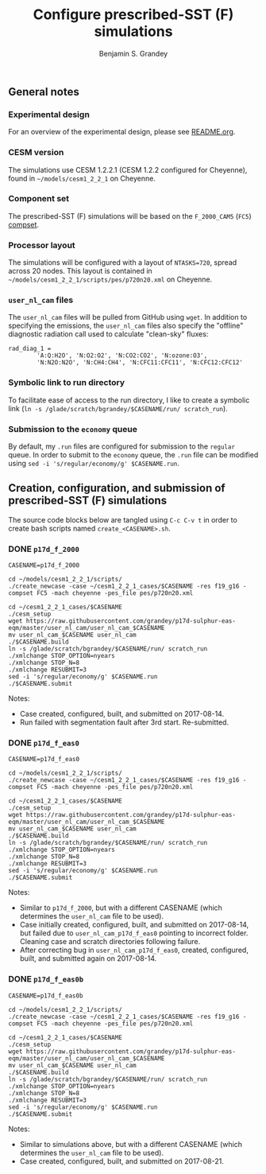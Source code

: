 #+TITLE: Configure prescribed-SST (F) simulations
#+AUTHOR: Benjamin S. Grandey
#+OPTIONS: ^:nil

** General notes

*** Experimental design
For an overview of the experimental design, please see [[https://github.com/grandey/p17d-sulphur-eas-eqm/blob/master/README.org][README.org]].

*** CESM version
The simulations use CESM 1.2.2.1 (CESM 1.2.2 configured for Cheyenne), found in =~/models/cesm1_2_2_1= on Cheyenne.

*** Component set
The prescribed-SST (F) simulations will be based on the =F_2000_CAM5= (=FC5=) [[http://www.cesm.ucar.edu/models/cesm1.2/cesm/doc/modelnl/compsets.html][compset]].

*** Processor layout
The simulations will be configured with a layout of =NTASKS=720=, spread across 20 nodes. This layout is contained in =~/models/cesm1_2_2_1/scripts/pes/p720n20.xml= on Cheyenne.

*** =user_nl_cam= files
The =user_nl_cam= files will be pulled from GitHub using =wget=. In addition to specifying the emissions, the =user_nl_cam= files also specify the "offline" diagnostic radiation call used to calculate "clean-sky" fluxes:

#+BEGIN_SRC
rad_diag_1 =
        'A:Q:H2O', 'N:O2:O2', 'N:CO2:CO2', 'N:ozone:O3',
        'N:N2O:N2O', 'N:CH4:CH4', 'N:CFC11:CFC11', 'N:CFC12:CFC12'
#+END_SRC

*** Symbolic link to run directory
To facilitate ease of access to the run directory, I like to create a symbolic link (=ln -s /glade/scratch/bgrandey/$CASENAME/run/ scratch_run=).

*** Submission to the =economy= queue
By default, my =.run= files are configured for submission to the =regular= queue. In order to submit to the =economy= queue, the =.run= file can be modified using =sed -i 's/regular/economy/g' $CASENAME.run=.

** Creation, configuration, and submission of prescribed-SST (F) simulations

The source code blocks below are tangled using =C-c C-v t= in order to create bash scripts named =create_<CASENAME>.sh=.

*** DONE =p17d_f_2000=
CLOSED: [2017-08-14 Mon 16:21]

#+BEGIN_SRC :tangle yes :tangle create_p17d_f_2000.sh :shebang #!/bin/bash
CASENAME=p17d_f_2000

cd ~/models/cesm1_2_2_1/scripts/
./create_newcase -case ~/cesm1_2_2_1_cases/$CASENAME -res f19_g16 -compset FC5 -mach cheyenne -pes_file pes/p720n20.xml

cd ~/cesm1_2_2_1_cases/$CASENAME
./cesm_setup
wget https://raw.githubusercontent.com/grandey/p17d-sulphur-eas-eqm/master/user_nl_cam/user_nl_cam_$CASENAME
mv user_nl_cam_$CASENAME user_nl_cam
./$CASENAME.build
ln -s /glade/scratch/bgrandey/$CASENAME/run/ scratch_run
./xmlchange STOP_OPTION=nyears
./xmlchange STOP_N=8
./xmlchange RESUBMIT=3
sed -i 's/regular/economy/g' $CASENAME.run
./$CASENAME.submit
#+END_SRC

Notes:
- Case created, configured, built, and submitted on 2017-08-14.
- Run failed with segmentation fault after 3rd start. Re-submitted.

*** DONE =p17d_f_eas0=
CLOSED: [2017-08-14 Mon 17:24]

#+BEGIN_SRC :tangle yes :tangle create_p17d_f_eas0.sh :shebang #!/bin/bash
CASENAME=p17d_f_eas0

cd ~/models/cesm1_2_2_1/scripts/
./create_newcase -case ~/cesm1_2_2_1_cases/$CASENAME -res f19_g16 -compset FC5 -mach cheyenne -pes_file pes/p720n20.xml

cd ~/cesm1_2_2_1_cases/$CASENAME
./cesm_setup
wget https://raw.githubusercontent.com/grandey/p17d-sulphur-eas-eqm/master/user_nl_cam/user_nl_cam_$CASENAME
mv user_nl_cam_$CASENAME user_nl_cam
./$CASENAME.build
ln -s /glade/scratch/bgrandey/$CASENAME/run/ scratch_run
./xmlchange STOP_OPTION=nyears
./xmlchange STOP_N=8
./xmlchange RESUBMIT=3
sed -i 's/regular/economy/g' $CASENAME.run
./$CASENAME.submit
#+END_SRC

Notes:
- Similar to =p17d_f_2000=, but with a different CASENAME (which determines the =user_nl_cam= file to be used).
- Case initially created, configured, built, and submitted on 2017-08-14, but failed due to =user_nl_cam_p17d_f_eas0= pointing to incorrect folder. Cleaning case and scratch directories following failure.
- After correcting bug in =user_nl_cam_p17d_f_eas0=, created, configured, built, and submitted again on 2017-08-14.

*** DONE =p17d_f_eas0b=
CLOSED: [2017-08-21 Mon 20:23]

#+BEGIN_SRC :tangle yes :tangle create_p17d_f_eas0b.sh :shebang #!/bin/bash
CASENAME=p17d_f_eas0b

cd ~/models/cesm1_2_2_1/scripts/
./create_newcase -case ~/cesm1_2_2_1_cases/$CASENAME -res f19_g16 -compset FC5 -mach cheyenne -pes_file pes/p720n20.xml

cd ~/cesm1_2_2_1_cases/$CASENAME
./cesm_setup
wget https://raw.githubusercontent.com/grandey/p17d-sulphur-eas-eqm/master/user_nl_cam/user_nl_cam_$CASENAME
mv user_nl_cam_$CASENAME user_nl_cam
./$CASENAME.build
ln -s /glade/scratch/bgrandey/$CASENAME/run/ scratch_run
./xmlchange STOP_OPTION=nyears
./xmlchange STOP_N=8
./xmlchange RESUBMIT=3
sed -i 's/regular/economy/g' $CASENAME.run
./$CASENAME.submit
#+END_SRC

Notes:
- Similar to simulations above, but with a different CASENAME (which determines the =user_nl_cam= file to be used).
- Case created, configured, built, and submitted on 2017-08-21.
